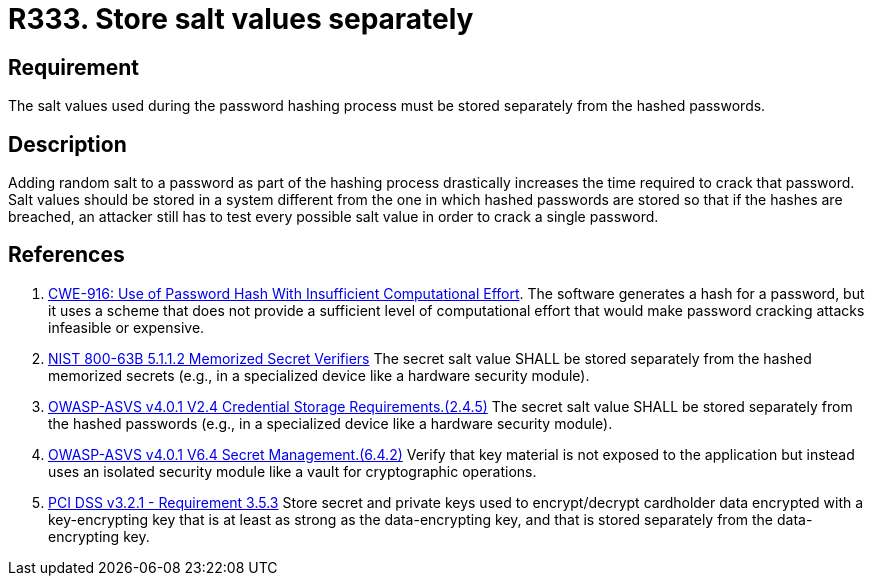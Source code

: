 :slug: rules/333/
:category: credentials
:description: This requirement establishes the importance of storing the salt values used in the hashing process separately from hashed passwords.
:keywords: Salt, Store, Separately, ASVS, CWE, NIST, PCI DSS, Rules, Ethical Hacking, Pentesting
:rules: yes

= R333. Store salt values separately

== Requirement

The salt values used during the password hashing process must be stored
separately from the hashed passwords.

== Description

Adding random salt to a password as part of the hashing process
drastically increases the time required to crack that password.
Salt values should be stored in a system different from the one in which
hashed passwords are stored so that if the hashes are breached,
an attacker still has to test every possible salt value in order to crack
a single password.

== References

. [[r1]] link:https://cwe.mitre.org/data/definitions/916.html[CWE-916: Use of Password Hash With Insufficient Computational Effort].
The software generates a hash for a password,
but it uses a scheme that does not provide a sufficient level of computational
effort that would make password cracking attacks infeasible or expensive.

. [[r2]] link:https://pages.nist.gov/800-63-3/sp800-63b.html[NIST 800-63B 5.1.1.2 Memorized Secret Verifiers]
The secret salt value SHALL be stored separately from the hashed memorized
secrets (e.g., in a specialized device like a hardware security module).

. [[r3]] link:https://owasp.org/www-project-application-security-verification-standard/[OWASP-ASVS v4.0.1
V2.4 Credential Storage Requirements.(2.4.5)]
The secret salt value SHALL be stored separately from the hashed passwords
(e.g., in a specialized device like a hardware security module).

. [[r4]] link:https://owasp.org/www-project-application-security-verification-standard/[OWASP-ASVS v4.0.1
V6.4 Secret Management.(6.4.2)]
Verify that key material is not exposed to the application but instead uses an
isolated security module like a vault for cryptographic operations.

. [[r5]] link:https://www.pcisecuritystandards.org/documents/PCI_DSS_v3-2-1.pdf[PCI DSS v3.2.1 - Requirement 3.5.3]
Store secret and private keys used to encrypt/decrypt cardholder data encrypted
with a key-encrypting key that is at least as strong as the data-encrypting
key,
and that is stored separately from the data-encrypting key.
